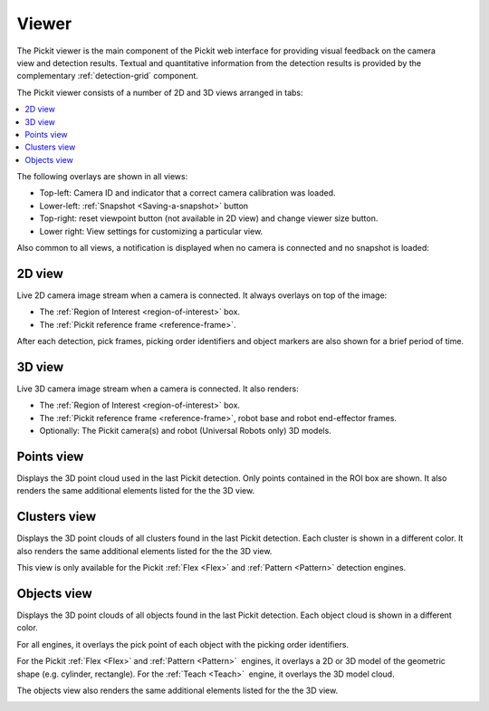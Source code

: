 .. _Viewer:

Viewer
------

The Pickit viewer is the main component of the Pickit web interface
for providing visual feedback on the camera view and detection results.
Textual and quantitative information from the detection results is
provided by the complementary :ref:`detection-grid` component.

The Pickit viewer consists of a number of 2D and 3D views arranged in
tabs:

.. contents::
    :backlinks: top
    :local:
    :depth: 1

The following overlays are shown in all views:

-  Top-left: Camera ID and indicator that a correct camera calibration
   was loaded.
-  Lower-left: :ref:`Snapshot <Saving-a-snapshot>`
   button
-  Top-right: reset viewpoint button (not available
   in 2D view) and change viewer size button.
-  Lower right: View settings for
   customizing a particular view.

.. image:: /assets/images/Documentation/viewer-21-objects.png

Also common to all views, a notification is displayed when no camera is
connected and no snapshot is loaded:

.. image:: /assets/images/Documentation/no-connected-camera-21.png

.. _2d-view:

2D view
~~~~~~~

Live 2D camera image stream when a camera is connected. It always
overlays on top of the image:

-  The :ref:`Region of Interest <region-of-interest>` box.
-  The :ref:`Pickit reference frame <reference-frame>`.

After each detection, pick frames, picking order identifiers and
object markers are also shown for a brief period of time.

.. image:: /assets/images/Documentation/viewer-21-2d.png

.. _3d-view:

3D view
~~~~~~~

Live 3D camera image stream when a camera is connected. It also renders:

-  The :ref:`Region of Interest <region-of-interest>` box.
-  The :ref:`Pickit reference frame <reference-frame>`, robot base and robot end-effector frames.
-  Optionally: The Pickit camera(s) and robot (Universal Robots only)
   3D models.

.. image:: /assets/images/Documentation/viewer-21-3d.png

.. _points-view:

Points view
~~~~~~~~~~~

Displays the 3D point cloud used in the last Pickit detection. Only
points contained in the ROI box are shown. It also renders the same
additional elements listed for the the 3D view.

.. image:: /assets/images/Documentation/viewer-21-points.png

.. _clusters-view:

Clusters view
~~~~~~~~~~~~~

Displays the 3D point clouds of all clusters found in the last Pickit
detection. Each cluster is shown in a different color. It also renders
the same additional elements listed for the the 3D view.

This view is only available for the Pickit :ref:`Flex <Flex>` and
:ref:`Pattern <Pattern>` detection engines.

.. image:: /assets/images/Documentation/viewer-21-clusters.png

.. _objects-view:

Objects view
~~~~~~~~~~~~

Displays the 3D point clouds of all objects found in the last Pickit
detection. Each object cloud is shown in a different color. 

For all engines, it overlays the pick point of each object with
the picking order identifiers.

For the Pickit :ref:`Flex <Flex>` and :ref:`Pattern <Pattern>`  engines, it
overlays a 2D or 3D model of the geometric shape (e.g. cylinder, rectangle).
For the :ref:`Teach <Teach>`  engine, it overlays the 3D model cloud.

The objects view also renders the same additional elements listed for
the the 3D view.

.. image:: /assets/images/Documentation/viewer-21-objects.png